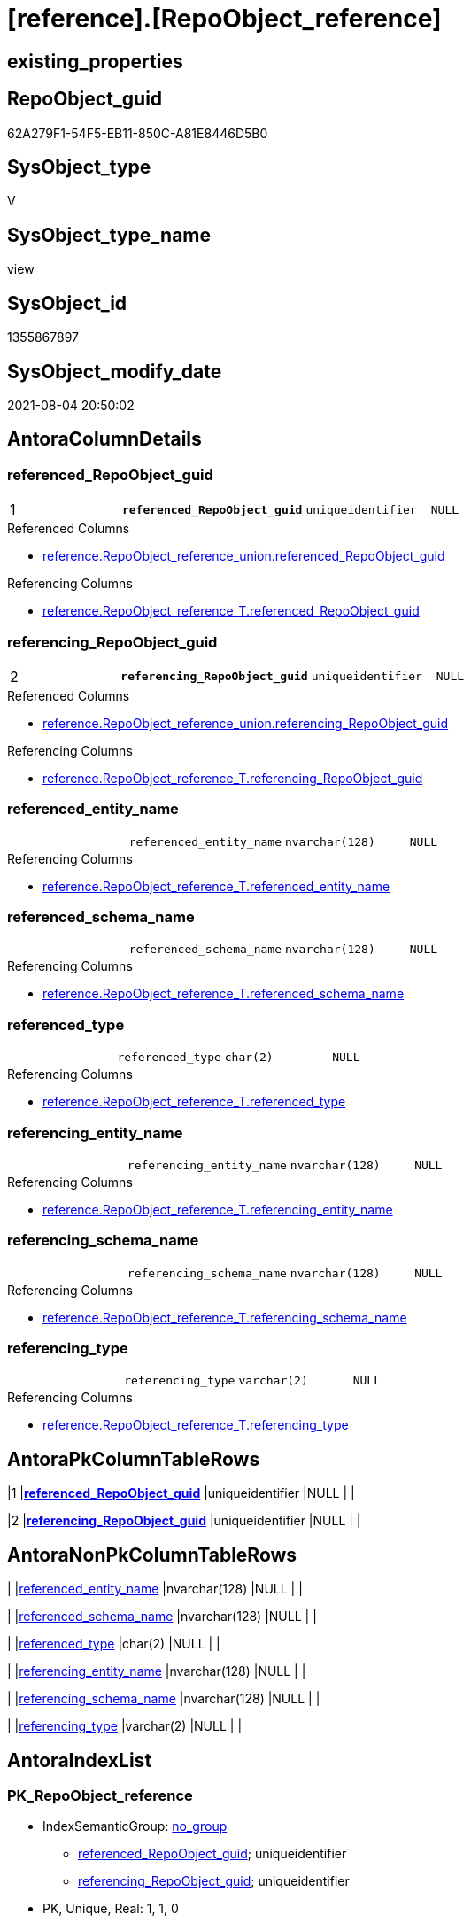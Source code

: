 = [reference].[RepoObject_reference]

== existing_properties

// tag::existing_properties[]
:ExistsProperty--antorareferencedlist:
:ExistsProperty--antorareferencinglist:
:ExistsProperty--pk_index_guid:
:ExistsProperty--pk_indexpatterncolumndatatype:
:ExistsProperty--pk_indexpatterncolumnname:
:ExistsProperty--sql_modules_definition:
:ExistsProperty--FK:
:ExistsProperty--AntoraIndexList:
:ExistsProperty--Columns:
// end::existing_properties[]

== RepoObject_guid

// tag::RepoObject_guid[]
62A279F1-54F5-EB11-850C-A81E8446D5B0
// end::RepoObject_guid[]

== SysObject_type

// tag::SysObject_type[]
V 
// end::SysObject_type[]

== SysObject_type_name

// tag::SysObject_type_name[]
view
// end::SysObject_type_name[]

== SysObject_id

// tag::SysObject_id[]
1355867897
// end::SysObject_id[]

== SysObject_modify_date

// tag::SysObject_modify_date[]
2021-08-04 20:50:02
// end::SysObject_modify_date[]

== AntoraColumnDetails

// tag::AntoraColumnDetails[]
[[column-referenced_RepoObject_guid]]
=== referenced_RepoObject_guid

[cols="d,m,m,m,m,d"]
|===
|1
|*referenced_RepoObject_guid*
|uniqueidentifier
|NULL
|
|
|===

.Referenced Columns
--
* xref:reference.RepoObject_reference_union.adoc#column-referenced_RepoObject_guid[+reference.RepoObject_reference_union.referenced_RepoObject_guid+]
--

.Referencing Columns
--
* xref:reference.RepoObject_reference_T.adoc#column-referenced_RepoObject_guid[+reference.RepoObject_reference_T.referenced_RepoObject_guid+]
--


[[column-referencing_RepoObject_guid]]
=== referencing_RepoObject_guid

[cols="d,m,m,m,m,d"]
|===
|2
|*referencing_RepoObject_guid*
|uniqueidentifier
|NULL
|
|
|===

.Referenced Columns
--
* xref:reference.RepoObject_reference_union.adoc#column-referencing_RepoObject_guid[+reference.RepoObject_reference_union.referencing_RepoObject_guid+]
--

.Referencing Columns
--
* xref:reference.RepoObject_reference_T.adoc#column-referencing_RepoObject_guid[+reference.RepoObject_reference_T.referencing_RepoObject_guid+]
--


[[column-referenced_entity_name]]
=== referenced_entity_name

[cols="d,m,m,m,m,d"]
|===
|
|referenced_entity_name
|nvarchar(128)
|NULL
|
|
|===

.Referencing Columns
--
* xref:reference.RepoObject_reference_T.adoc#column-referenced_entity_name[+reference.RepoObject_reference_T.referenced_entity_name+]
--


[[column-referenced_schema_name]]
=== referenced_schema_name

[cols="d,m,m,m,m,d"]
|===
|
|referenced_schema_name
|nvarchar(128)
|NULL
|
|
|===

.Referencing Columns
--
* xref:reference.RepoObject_reference_T.adoc#column-referenced_schema_name[+reference.RepoObject_reference_T.referenced_schema_name+]
--


[[column-referenced_type]]
=== referenced_type

[cols="d,m,m,m,m,d"]
|===
|
|referenced_type
|char(2)
|NULL
|
|
|===

.Referencing Columns
--
* xref:reference.RepoObject_reference_T.adoc#column-referenced_type[+reference.RepoObject_reference_T.referenced_type+]
--


[[column-referencing_entity_name]]
=== referencing_entity_name

[cols="d,m,m,m,m,d"]
|===
|
|referencing_entity_name
|nvarchar(128)
|NULL
|
|
|===

.Referencing Columns
--
* xref:reference.RepoObject_reference_T.adoc#column-referencing_entity_name[+reference.RepoObject_reference_T.referencing_entity_name+]
--


[[column-referencing_schema_name]]
=== referencing_schema_name

[cols="d,m,m,m,m,d"]
|===
|
|referencing_schema_name
|nvarchar(128)
|NULL
|
|
|===

.Referencing Columns
--
* xref:reference.RepoObject_reference_T.adoc#column-referencing_schema_name[+reference.RepoObject_reference_T.referencing_schema_name+]
--


[[column-referencing_type]]
=== referencing_type

[cols="d,m,m,m,m,d"]
|===
|
|referencing_type
|varchar(2)
|NULL
|
|
|===

.Referencing Columns
--
* xref:reference.RepoObject_reference_T.adoc#column-referencing_type[+reference.RepoObject_reference_T.referencing_type+]
--


// end::AntoraColumnDetails[]

== AntoraPkColumnTableRows

// tag::AntoraPkColumnTableRows[]
|1
|*<<column-referenced_RepoObject_guid>>*
|uniqueidentifier
|NULL
|
|

|2
|*<<column-referencing_RepoObject_guid>>*
|uniqueidentifier
|NULL
|
|







// end::AntoraPkColumnTableRows[]

== AntoraNonPkColumnTableRows

// tag::AntoraNonPkColumnTableRows[]


|
|<<column-referenced_entity_name>>
|nvarchar(128)
|NULL
|
|

|
|<<column-referenced_schema_name>>
|nvarchar(128)
|NULL
|
|

|
|<<column-referenced_type>>
|char(2)
|NULL
|
|

|
|<<column-referencing_entity_name>>
|nvarchar(128)
|NULL
|
|

|
|<<column-referencing_schema_name>>
|nvarchar(128)
|NULL
|
|

|
|<<column-referencing_type>>
|varchar(2)
|NULL
|
|

// end::AntoraNonPkColumnTableRows[]

== AntoraIndexList

// tag::AntoraIndexList[]

[[index-PK_RepoObject_reference]]
=== PK_RepoObject_reference

* IndexSemanticGroup: xref:index/IndexSemanticGroup.adoc#_no_group[no_group]
+
--
* <<column-referenced_RepoObject_guid>>; uniqueidentifier
* <<column-referencing_RepoObject_guid>>; uniqueidentifier
--
* PK, Unique, Real: 1, 1, 0

// end::AntoraIndexList[]

== AntoraParameterList

// tag::AntoraParameterList[]

// end::AntoraParameterList[]

== AdocUspSteps

// tag::adocuspsteps[]

// end::adocuspsteps[]


== AntoraReferencedList

// tag::antorareferencedlist[]
* xref:reference.RepoObject_reference_union.adoc[]
// end::antorareferencedlist[]


== AntoraReferencingList

// tag::antorareferencinglist[]
* xref:reference.RepoObject_reference_T.adoc[]
* xref:reference.usp_PERSIST_RepoObject_reference_T.adoc[]
// end::antorareferencinglist[]


== exampleUsage

// tag::exampleusage[]

// end::exampleusage[]


== exampleUsage_2

// tag::exampleusage_2[]

// end::exampleusage_2[]


== exampleUsage_3

// tag::exampleusage_3[]

// end::exampleusage_3[]


== exampleUsage_4

// tag::exampleusage_4[]

// end::exampleusage_4[]


== exampleUsage_5

// tag::exampleusage_5[]

// end::exampleusage_5[]


== exampleWrong_Usage

// tag::examplewrong_usage[]

// end::examplewrong_usage[]


== has_execution_plan_issue

// tag::has_execution_plan_issue[]

// end::has_execution_plan_issue[]


== has_get_referenced_issue

// tag::has_get_referenced_issue[]

// end::has_get_referenced_issue[]


== has_history

// tag::has_history[]

// end::has_history[]


== has_history_columns

// tag::has_history_columns[]

// end::has_history_columns[]


== is_persistence

// tag::is_persistence[]

// end::is_persistence[]


== is_persistence_check_duplicate_per_pk

// tag::is_persistence_check_duplicate_per_pk[]

// end::is_persistence_check_duplicate_per_pk[]


== is_persistence_check_for_empty_source

// tag::is_persistence_check_for_empty_source[]

// end::is_persistence_check_for_empty_source[]


== is_persistence_delete_changed

// tag::is_persistence_delete_changed[]

// end::is_persistence_delete_changed[]


== is_persistence_delete_missing

// tag::is_persistence_delete_missing[]

// end::is_persistence_delete_missing[]


== is_persistence_insert

// tag::is_persistence_insert[]

// end::is_persistence_insert[]


== is_persistence_truncate

// tag::is_persistence_truncate[]

// end::is_persistence_truncate[]


== is_persistence_update_changed

// tag::is_persistence_update_changed[]

// end::is_persistence_update_changed[]


== is_repo_managed

// tag::is_repo_managed[]

// end::is_repo_managed[]


== microsoft_database_tools_support

// tag::microsoft_database_tools_support[]

// end::microsoft_database_tools_support[]


== MS_Description

// tag::ms_description[]

// end::ms_description[]


== persistence_source_RepoObject_fullname

// tag::persistence_source_repoobject_fullname[]

// end::persistence_source_repoobject_fullname[]


== persistence_source_RepoObject_fullname2

// tag::persistence_source_repoobject_fullname2[]

// end::persistence_source_repoobject_fullname2[]


== persistence_source_RepoObject_guid

// tag::persistence_source_repoobject_guid[]

// end::persistence_source_repoobject_guid[]


== persistence_source_RepoObject_xref

// tag::persistence_source_repoobject_xref[]

// end::persistence_source_repoobject_xref[]


== pk_index_guid

// tag::pk_index_guid[]
81DAA843-5BF5-EB11-850C-A81E8446D5B0
// end::pk_index_guid[]


== pk_IndexPatternColumnDatatype

// tag::pk_indexpatterncolumndatatype[]
uniqueidentifier,uniqueidentifier
// end::pk_indexpatterncolumndatatype[]


== pk_IndexPatternColumnName

// tag::pk_indexpatterncolumnname[]
referenced_RepoObject_guid,referencing_RepoObject_guid
// end::pk_indexpatterncolumnname[]


== pk_IndexSemanticGroup

// tag::pk_indexsemanticgroup[]

// end::pk_indexsemanticgroup[]


== ReferencedObjectList

// tag::referencedobjectlist[]

// end::referencedobjectlist[]


== usp_persistence_RepoObject_guid

// tag::usp_persistence_repoobject_guid[]

// end::usp_persistence_repoobject_guid[]


== UspExamples

// tag::uspexamples[]

// end::uspexamples[]


== UspParameters

// tag::uspparameters[]

// end::uspparameters[]


== sql_modules_definition

// tag::sql_modules_definition[]
[source,sql]
----
CREATE View reference.RepoObject_reference
As
Select
    referenced_RepoObject_guid
  , referencing_RepoObject_guid
  , Max ( referenced_entity_name )  As referenced_entity_name
  , Max ( referenced_schema_name )  As referenced_schema_name
  , Max ( referenced_type )         As referenced_type
  , Max ( referencing_entity_name ) As referencing_entity_name
  , Max ( referencing_schema_name ) As referencing_schema_name
  , Max ( referencing_type )        As referencing_type
From
    reference.RepoObject_reference_union
Group By
    referenced_RepoObject_guid
  , referencing_RepoObject_guid
Having
    ( Not ( referenced_RepoObject_guid Is Null ))
    And ( Not ( referencing_RepoObject_guid Is Null ));
----
// end::sql_modules_definition[]


